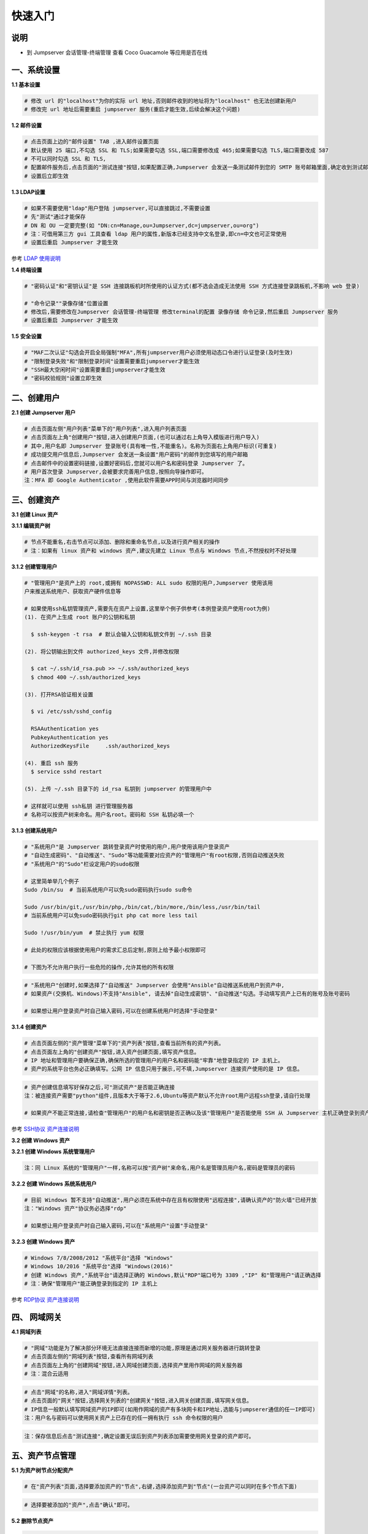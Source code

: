 快速入门
==================

说明
``````````
- 到 Jumpserver 会话管理-终端管理 查看 Coco Guacamole 等应用是否在线

一、系统设置
````````````````````

**1.1 基本设置**

.. code-block:: vim

    # 修改 url 的"localhost"为你的实际 url 地址,否则邮件收到的地址将为"localhost" 也无法创建新用户
    # 修改完 url 地址后需要重启 jumpserver 服务(重启才能生效,后续会解决这个问题)

.. image:: _static/img/basic_setting.jpg

**1.2 邮件设置**

.. code-block:: vim

    # 点击页面上边的"邮件设置" TAB ,进入邮件设置页面
    # 默认使用 25 端口,不勾选 SSL 和 TLS;如果需要勾选 SSL,端口需要修改成 465;如果需要勾选 TLS,端口需要改成 587
    # 不可以同时勾选 SSL 和 TLS,
    # 配置邮件服务后,点击页面的"测试连接"按钮,如果配置正确,Jumpserver 会发送一条测试邮件到您的 SMTP 账号邮箱里面,确定收到测试邮件后点击保存即可使用
    # 设置后立即生效

.. image:: _static/img/smtp_setting.jpg

**1.3 LDAP设置**

.. code-block:: vim

    # 如果不需要使用"ldap"用户登陆 jumpserver,可以直接跳过,不需要设置
    # 先"测试"通过才能保存
    # DN 和 OU 一定要完整(如 "DN:cn=Manage,ou=Jumpserver,dc=jumpserver,ou=org")
    # 注：可借用第三方 gui 工具查看 ldap 用户的属性,新版本已经支持中文名登录,即cn=中文也可正常使用
    # 设置后重启 Jumpserver 才能生效

参考 `LDAP 使用说明 <faq_ldap.html>`_

**1.4 终端设置**

.. code-block:: vim

    # "密码认证"和"密钥认证"是 SSH 连接跳板机时所使用的认证方式(都不选会造成无法使用 SSH 方式连接登录跳板机,不影响 web 登录)

    # "命令记录""录像存储"位置设置
    # 修改后,需要修改在Jumpserver 会话管理-终端管理 修改terminal的配置 录像存储 命令记录,然后重启 Jumpserver 服务
    # 设置后重启 Jumpserver 才能生效

**1.5 安全设置**

.. code-block:: vim

    # "MAF二次认证"勾选会开启全局强制"MFA",所有jumpserver用户必须使用动态口令进行认证登录(及时生效)
    # "限制登录失败"和"限制登录时间"设置需要重启jumpserver才能生效
    # "SSH最大空闲时间"设置需要重启jumpserver才能生效
    # "密码校验规则"设置立即生效

二、创建用户
`````````````````````

**2.1 创建 Jumpserver 用户**

.. code-block:: vim

    # 点击页面左侧"用户列表"菜单下的"用户列表",进入用户列表页面
    # 点击页面左上角"创建用户"按钮,进入创建用户页面,(也可以通过右上角导入模版进行用户导入)
    # 其中,用户名即 Jumpserver 登录账号(具有唯一性,不能重名)。名称为页面右上角用户标识(可重复)
    # 成功提交用户信息后,Jumpserver 会发送一条设置"用户密码"的邮件到您填写的用户邮箱
    # 点击邮件中的设置密码链接,设置好密码后,您就可以用户名和密码登录 Jumpserver 了。
    # 用户首次登录 Jumpserver,会被要求完善用户信息,按照向导操作即可。
    注：MFA 即 Google Authenticator ,使用此软件需要APP时间与浏览器时间同步

.. image:: _static/img/admin_user.jpg

三、创建资产
``````````````````

**3.1 创建 Linux 资产**

**3.1.1 编辑资产树**

.. code-block:: vim

    # 节点不能重名,右击节点可以添加、删除和重命名节点,以及进行资产相关的操作
    # 注：如果有 linux 资产和 windows 资产,建议先建立 Linux 节点与 Windows 节点,不然授权时不好处理

.. image:: _static/img/asset_tree.jpg

**3.1.2 创建管理用户**

.. code-block:: shell

    # "管理用户"是资产上的 root,或拥有 NOPASSWD: ALL sudo 权限的用户,Jumpserver 使用该用
    户来推送系统用户、获取资产硬件信息等

    # 如果使用ssh私钥管理资产,需要先在资产上设置,这里举个例子供参考(本例登录资产使用root为例)
    (1). 在资产上生成 root 账户的公钥和私钥

      $ ssh-keygen -t rsa  # 默认会输入公钥和私钥文件到 ~/.ssh 目录

    (2). 将公钥输出到文件 authorized_keys 文件,并修改权限

      $ cat ~/.ssh/id_rsa.pub >> ~/.ssh/authorized_keys
      $ chmod 400 ~/.ssh/authorized_keys

    (3). 打开RSA验证相关设置

      $ vi /etc/ssh/sshd_config

      RSAAuthentication yes
      PubkeyAuthentication yes
      AuthorizedKeysFile     .ssh/authorized_keys

    (4). 重启 ssh 服务
      $ service sshd restart

    (5). 上传 ~/.ssh 目录下的 id_rsa 私钥到 jumpserver 的管理用户中

    # 这样就可以使用 ssh私钥 进行管理服务器
    # 名称可以按资产树来命名。用户名root。密码和 SSH 私钥必填一个

.. image:: _static/img/create_asset_admin_user.jpg

**3.1.3 创建系统用户**

.. code-block:: vim

    # "系统用户"是 Jumpserver 跳转登录资产时使用的用户,用户使用该用户登录资产
    # "自动生成密码"、"自动推送"、"Sudo"等功能需要对应资产的"管理用户"有root权限,否则自动推送失败
    # "系统用户"的"Sudo"栏设定用户的sudo权限

    # 这里简单举几个例子
    Sudo /bin/su  # 当前系统用户可以免sudo密码执行sudo su命令

    Sudo /usr/bin/git,/usr/bin/php,/bin/cat,/bin/more,/bin/less,/usr/bin/tail
    # 当前系统用户可以免sudo密码执行git php cat more less tail

    Sudo !/usr/bin/yum  # 禁止执行 yum 权限

    # 此处的权限应该根据使用用户的需求汇总后定制,原则上给予最小权限即可

    # 下图为不允许用户执行一些危险的操作,允许其他的所有权限

.. image:: _static/img/create_user_sudo.jpg

.. code-block:: vim

    # "系统用户"创建时,如果选择了"自动推送" Jumpserver 会使用"Ansible"自动推送系统用户到资产中,
    # 如果资产(交换机、Windows)不支持"Ansible", 请去掉"自动生成密钥"、"自动推送"勾选。手动填写资产上已有的账号及账号密码

    # 如果想让用户登录资产时自己输入密码,可以在创建系统用户时选择"手动登录"

.. image:: _static/img/create_asset_system_user.jpg

**3.1.4 创建资产**

.. code-block:: vim

    # 点击页面左侧的"资产管理"菜单下的"资产列表"按钮,查看当前所有的资产列表。
    # 点击页面左上角的"创建资产"按钮,进入资产创建页面,填写资产信息。
    # IP 地址和管理用户要确保正确,确保所选的管理用户的用户名和密码能"牢靠"地登录指定的 IP 主机上。
    # 资产的系统平台也务必正确填写。公网 IP 信息只用于展示,可不填,Jumpserver 连接资产使用的是 IP 信息。

.. image:: _static/img/create_asset.jpg

.. code-block:: vim

    # 资产创建信息填写好保存之后,可"测试资产"是否能正确连接
    注：被连接资产需要"python"组件,且版本大于等于2.6,Ubuntu等资产默认不允许root用户远程ssh登录,请自行处理

    # 如果资产不能正常连接,请检查"管理用户"的用户名和密钥是否正确以及该"管理用户"是否能使用 SSH 从 Jumpserver 主机正确登录到资产主机上

.. image:: _static/img/check_asset_connect.jpg

参考 `SSH协议 资产连接说明 <faq_ssh.html>`_

**3.2 创建 Windows 资产**

**3.2.1 创建 Windows 系统管理用户**

.. code-block:: vim

    注：同 Linux 系统的"管理用户"一样,名称可以按"资产树"来命名,用户名是管理员用户名,密码是管理员的密码

.. image:: _static/img/create_windows_admin.jpg

**3.2.2 创建 Windows 系统系统用户**

.. code-block:: vim

    # 目前 Windows 暂不支持"自动推送",用户必须在系统中存在且有权限使用"远程连接",请确认资产的"防火墙"已经开放
    注："Windows 资产"协议务必选择"rdp"

    # 如果想让用户登录资产时自己输入密码,可以在"系统用户"设置"手动登录"

.. image:: _static/img/create_windows_user.jpg

**3.2.3 创建 Windows 资产**

.. code-block:: vim

    # Windows 7/8/2008/2012 "系统平台"选择 "Windows"
    # Windows 10/2016 "系统平台"选择 "Windows(2016)"
    # 创建 Windows 资产,"系统平台"请选择正确的 Windows,默认"RDP"端口号为 3389 ,"IP" 和"管理用户"请正确选择
    # 注：确保"管理用户"能正确登录到指定的 IP 主机上

.. image:: _static/img/create_windows_asset.jpg

参考 `RDP协议 资产连接说明 <faq_rdp.html>`_

四、 网域网关
``````````````````````

**4.1 网域列表**

.. code-block:: vim

    # "网域"功能是为了解决部分环境无法直接连接而新增的功能,原理是通过网关服务器进行跳转登录
    # 点击页面左侧的"网域列表"按钮,查看所有网域列表
    # 点击页面左上角的"创建网域"按钮,进入网域创建页面,选择资产里用作网域的网关服务器
    # 注：混合云适用

.. image:: _static/img/create_domain.jpg

.. code-block:: vim

    # 点击"网域"的名称,进入"网域详情"列表。
    # 点击页面的"网关"按钮,选择网关列表的"创建网关"按钮,进入网关创建页面,填写网关信息。
    # IP信息一般默认填写网域资产的IP即可(如用作网域的资产有多块网卡和IP地址,选能与jumpserer通信的任一IP即可)
    注：用户名与密码可以使用网关资产上已存在的任一拥有执行 ssh 命令权限的用户

.. image:: _static/img/create_geteway.jpg

.. code-block:: vim

    注：保存信息后点击"测试连接",确定设置无误后到资产列表添加需要使用网关登录的资产即可。

.. image:: _static/img/create_asset02.jpg

五、资产节点管理
``````````````````````

**5.1 为资产树节点分配资产**

.. code-block:: vim

    # 在"资产列表"页面,选择要添加资产的"节点",右键,选择添加资产到"节点"(一台资产可以同时在多个节点下面)

.. image:: _static/img/add_asset_to_node.jpg

.. code-block:: vim

    # 选择要被添加的"资产",点击"确认"即可。

.. image:: _static/img/select_asset_to_node.jpg

**5.2 删除节点资产**

.. code-block:: vim

    # 选择要被删除的节点,选择"从节点删除",点击"提交"即可。

.. image:: _static/img/delete_asset_from_node.jpg

六、创建授权规则
`````````````````````

**6.1 为用户分配资产**

.. code-block:: vim

    # "名称",授权的名称,不能重复
    # "用户"和"用户组"二选一,不推荐即选择用户又选择用户组
    # "资产"和"节点"二选一,选择节点会包含节点下面的所有资产
    # "系统用户",及所选的用户或用户组下的用户能通过该系统用户使用所选节点或者节点下的资产
    # 用户(组),资产(节点),系统用户是一对一的关系,所以当拥有 Linux、Windows 不同类型资产时,
    # 应该分别给 Linux 资产和 Windows 资产创建授权规则。

资产授权与节点授权的区别请参考下面示例,一般情况下,资产授权给个人,节点授权给用户组,一个授权只能选择一个系统用户

.. image:: _static/img/create_auth_rules01.jpg
.. image:: _static/img/create_auth_rules02.jpg

.. code-block:: vim

    注：创建的授权规则,节点要与资产所在的节点一致

.. image:: _static/img/auth_rule_list.jpg

.. code-block:: vim

    # 原则上,一个授权只能同时授予一个用户或者一个组
    # 意思是：把个人的资产授权给个人,把部门的资产授权给部门,把项目的资产授权给项目...

七、用户使用资产
`````````````````````

**7.1 登录 Jumpserver**

.. code-block:: vim

    # 用户只能看到自己被管理员授权了的"资产",如果登录后无资产,请联系管理员进行确认

.. image:: _static/img/user_login_success.jpg

**7.2 使用资产**

**7.2.1 连接资产**

.. code-block:: vim

    # 点击页面左边的 "Web 终端"

.. image:: _static/img/link_web_terminal.jpg

.. code-block:: vim

    # 打开资产所在的节点：

.. image:: _static/img/luna_index.jpg

.. code-block:: vim

    # 点击"资产"名字,就连上资产了,整个过程不需要用户输入资产的任何信息
    # 如果显示连接超时,请参考FAQ文档进行处理

.. image:: _static/img/windows_assert.jpg

**7.2.2 断开资产**

.. code-block:: vim

    # 点击页面顶部的"Server"按钮会弹出选个选项,第一个断开所选的连接,第二个断开所有连接。

.. image:: _static/img/disconnect_assert.jpg

以上就是 Jumpserver 的简易入门了,Jumpserver 还有很多功能等待您去发现。在使用过程中,如果遇到什么问题,可以在文档的"联系方式"一栏找到我们。
